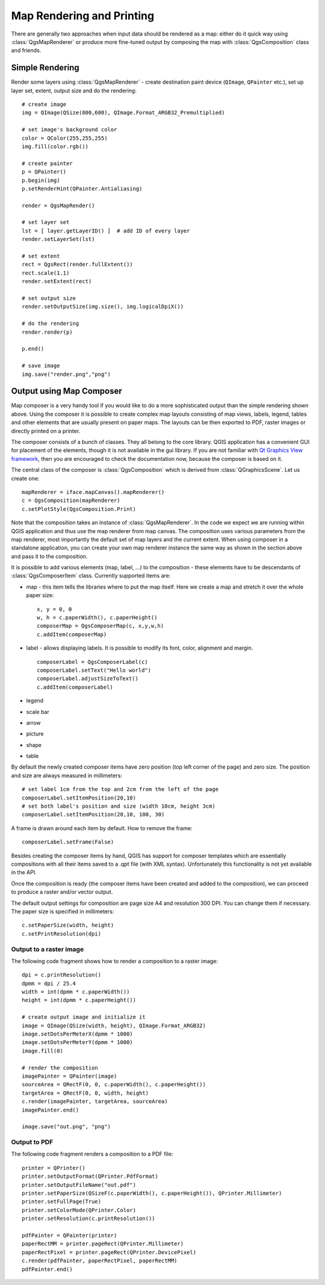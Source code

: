 
.. _composer:

Map Rendering and Printing
==========================

There are generally two approaches when input data should be rendered as a map: either do it quick way using :class:`QgsMapRenderer` or
produce more fine-tuned output by composing the map with :class:`QgsComposition` class and friends.


Simple Rendering
----------------

Render some layers using :class:`QgsMapRenderer` - create destination paint device (``QImage``, ``QPainter`` etc.), set up layer set, extent, output size and do the rendering::

  # create image
  img = QImage(QSize(800,600), QImage.Format_ARGB32_Premultiplied)

  # set image's background color
  color = QColor(255,255,255)
  img.fill(color.rgb())

  # create painter
  p = QPainter()
  p.begin(img)
  p.setRenderHint(QPainter.Antialiasing)

  render = QgsMapRender()

  # set layer set
  lst = [ layer.getLayerID() ]  # add ID of every layer
  render.setLayerSet(lst)

  # set extent
  rect = QgsRect(render.fullExtent())
  rect.scale(1.1)
  render.setExtent(rect)

  # set output size
  render.setOutputSize(img.size(), img.logicalDpiX())

  # do the rendering
  render.render(p)

  p.end()

  # save image
  img.save("render.png","png")


Output using Map Composer
-------------------------

Map composer is a very handy tool if you would like to do a more sophisticated output than the simple rendering shown above.
Using the composer it is possible to create complex map layouts consisting of map views, labels, legend, tables and other
elements that are usually present on paper maps. The layouts can be then exported to PDF, raster images or directly printed
on a printer.

The composer consists of a bunch of classes. They all belong to the core library. QGIS application has a convenient GUI
for placement of the elements, though it is not available in the gui library.
If you are not familiar with `Qt Graphics View framework <http://doc.qt.nokia.com/stable/graphicsview.html>`_, then you are
encouraged to check the documentation now, because the composer is based on it.

The central class of the composer is :class:`QgsComposition` which is derived from :class:`QGraphicsScene`. Let us create
one::

  mapRenderer = iface.mapCanvas().mapRenderer()
  c = QgsComposition(mapRenderer)
  c.setPlotStyle(QgsComposition.Print)

Note that the composition takes an instance of :class:`QgsMapRenderer`. In the code we expect we are running within QGIS
application and thus use the map renderer from map canvas. The composition uses various parameters from the map renderer,
most importantly the default set of map layers and the current extent. When using composer in a standalone application,
you can create your own map renderer instance the same way as shown in the section above and pass it to the composition.

It is possible to add various elements (map, label, ...) to the composition - these elements have to be descendants
of :class:`QgsComposerItem` class. Currently supported items are:

* map - this item tells the libraries where to put the map itself. Here we create a map and stretch it over the whole paper size::
  
    x, y = 0, 0
    w, h = c.paperWidth(), c.paperHeight()
    composerMap = QgsComposerMap(c, x,y,w,h)
    c.addItem(composerMap)

* label - allows displaying labels. It is possible to modify its font, color, alignment and margin.
  ::

    composerLabel = QgsComposerLabel(c)
    composerLabel.setText("Hello world")
    composerLabel.adjustSizeToText()
    c.addItem(composerLabel)

* legend
* scale bar
* arrow
* picture
* shape
* table

By default the newly created composer items have zero position (top left corner of the page) and zero size.
The position and size are always measured in millimeters::

  # set label 1cm from the top and 2cm from the left of the page
  composerLabel.setItemPosition(20,10)
  # set both label's position and size (width 10cm, height 3cm)
  composerLabel.setItemPosition(20,10, 100, 30)

A frame is drawn around each item by default. How to remove the frame::

  composerLabel.setFrame(False)


Besides creating the composer items by hand, QGIS has support for composer templates which are essentially compositions
with all their items saved to a .qpt file (with XML syntax). Unfortunately this functionality is not yet available in the API.

Once the composition is ready (the composer items have been created and added to the composition), we can
proceed to produce a raster and/or vector output.

The default output settings for composition are page size A4 and resolution 300 DPI. You can change them if necessary. The paper
size is specified in millimeters::

  c.setPaperSize(width, height)
  c.setPrintResolution(dpi)


Output to a raster image
~~~~~~~~~~~~~~~~~~~~~~~~

The following code fragment shows how to render a composition to a raster image::

  dpi = c.printResolution()
  dpmm = dpi / 25.4
  width = int(dpmm * c.paperWidth())
  height = int(dpmm * c.paperHeight())

  # create output image and initialize it
  image = QImage(QSize(width, height), QImage.Format_ARGB32)
  image.setDotsPerMeterX(dpmm * 1000)
  image.setDotsPerMeterY(dpmm * 1000)
  image.fill(0)

  # render the composition
  imagePainter = QPainter(image)
  sourceArea = QRectF(0, 0, c.paperWidth(), c.paperHeight())
  targetArea = QRectF(0, 0, width, height)
  c.render(imagePainter, targetArea, sourceArea)
  imagePainter.end()

  image.save("out.png", "png")


Output to PDF
~~~~~~~~~~~~~

The following code fragment renders a composition to a PDF file::

  printer = QPrinter()
  printer.setOutputFormat(QPrinter.PdfFormat)
  printer.setOutputFileName("out.pdf")
  printer.setPaperSize(QSizeF(c.paperWidth(), c.paperHeight()), QPrinter.Millimeter)
  printer.setFullPage(True)
  printer.setColorMode(QPrinter.Color)
  printer.setResolution(c.printResolution())
  
  pdfPainter = QPainter(printer)
  paperRectMM = printer.pageRect(QPrinter.Millimeter)
  paperRectPixel = printer.pageRect(QPrinter.DevicePixel)
  c.render(pdfPainter, paperRectPixel, paperRectMM)
  pdfPainter.end()


